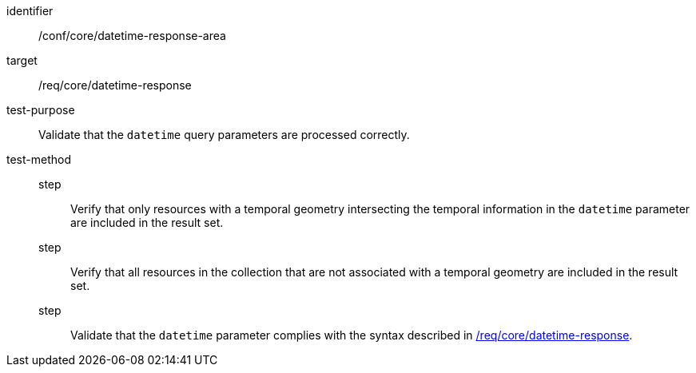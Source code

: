 //Autogenerated file - DO NOT EDIT
[[ats_core_rc-time-response-area]]
[abstract_test]
====
[%metadata]
identifier:: /conf/core/datetime-response-area
target:: /req/core/datetime-response
test-purpose:: Validate that the `datetime` query parameters are processed correctly.
test-method::
step::: Verify that only resources with a temporal geometry intersecting the temporal information in the `datetime` parameter are included in the result set.
step::: Verify that all resources in the collection that are not associated with a temporal geometry are included in the result set.
step::: Validate that the `datetime` parameter complies with the syntax described in <<req_core_rc-time-response,/req/core/datetime-response>>.
====
